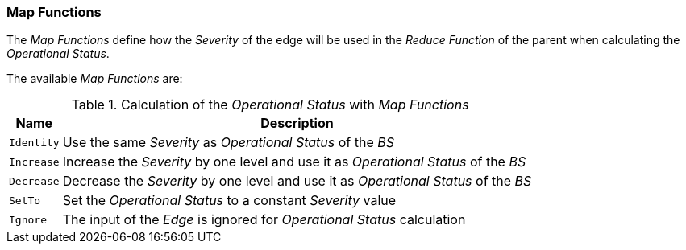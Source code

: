 
// Allow GitHub image rendering
:imagesdir: ./images

=== Map Functions

The _Map Functions_ define how the _Severity_ of the edge will be used in the _Reduce Function_ of the parent when calculating the _Operational Status_.

The available _Map Functions_ are:

.Calculation of the _Operational Status_ with _Map Functions_
[options="header, autowidth"]
|===
| Name       | Description
| `Identity` | Use the same _Severity_ as _Operational Status_ of the _BS_
| `Increase` | Increase the _Severity_ by one level and use it as _Operational Status_ of the _BS_
| `Decrease` | Decrease the _Severity_ by one level and use it as _Operational Status_ of the _BS_
| `SetTo`    | Set the _Operational Status_ to a constant _Severity_ value
| `Ignore`   | The input of the _Edge_ is ignored for _Operational Status_ calculation
|===
